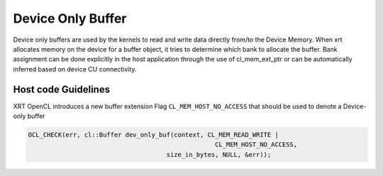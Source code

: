 Device Only Buffer
===================

Device only buffers are used by the kernels to read and write data directly from/to the Device Memory. When xrt allocates memory on the device for a buffer object, it tries to determine which bank to allocate the buffer. Bank assignment can be done explicitly in the host application through the use of cl_mem_ext_ptr or can be automatically inferred based on device CU connectivity.

Host code Guidelines
--------------------------

XRT OpenCL introduces a new buffer extension Flag ``CL_MEM_HOST_NO_ACCESS`` that should be used to denote a Device-only buffer

.. code-block:: c++

    OCL_CHECK(err, cl::Buffer dev_only_buf(context, CL_MEM_READ_WRITE |
                                                      CL_MEM_HOST_NO_ACCESS,
                                         size_in_bytes, NULL, &err));


